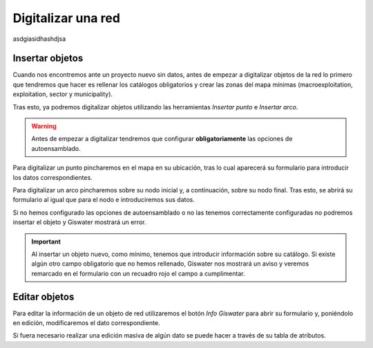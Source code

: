 .. _digitalization:

===================
Digitalizar una red
===================

.. only:: html

   .. contents::
      :local:

asdgiasidhashdjsa
   
.. toggle:: Hola 
  suuuuuuuuu

Insertar objetos
================

Cuando nos encontremos ante un proyecto nuevo sin datos, antes de empezar a digitalizar objetos de la red lo primero 
que tendremos que hacer es rellenar los catálogos obligatorios y crear las zonas del mapa mínimas (macroexploitation, exploitation, sector y municipality).

Tras esto, ya podremos digitalizar objetos utilizando las herramientas *Insertar punto* e *Insertar arco*.

.. warning::

   Antes de empezar a digitalizar tendremos que configurar **obligatoriamente** las opciones de autoensamblado.

Para digitalizar un punto pincharemos en el mapa en su ubicación, tras lo cual aparecerá su formulario para introducir los datos correspondientes.

Para digitalizar un arco pincharemos sobre su nodo inicial y, a continuación, sobre su nodo final. Tras esto, se abrirá su formulario al igual que para el nodo e introduciremos sus datos.

Si no hemos configurado las opciones de autoensamblado o no las tenemos correctamente configuradas no podremos insertar el objeto y Giswater mostrará un error.

.. important::

   Al insertar un objeto nuevo, como mínimo, tenemos que introducir información sobre su catálogo.
   Si existe algún otro campo obligatorio que no hemos rellenado, Giswater nos mostrará un aviso y veremos remarcado en el formulario con un recuadro rojo el campo a cumplimentar.

Editar objetos
==============

Para editar la información de un objeto de red utilizaremos el botón *Info Giswater* para abrir su formulario y, poniéndolo en edición, modificaremos el dato correspondiente.

Si fuera necesario realizar una edición masiva de algún dato se puede hacer a través de su tabla de atributos.


